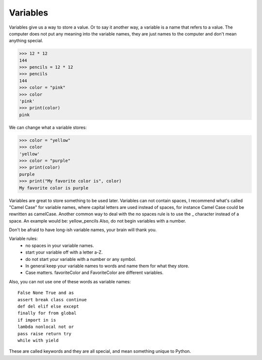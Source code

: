Variables
=========

Variables give us a way to store a value. Or to say it another way, a variable is a name that refers to a value. The computer does not put any meaning into the variable names, they are just names to the computer and don't mean anything special.


>>> 12 * 12
144
>>> pencils = 12 * 12
>>> pencils
144
>>> color = "pink"
>>> color
'pink'
>>> print(color)
pink

We can change what a variable stores:

>>> color = "yellow"
>>> color
'yellow'
>>> color = "purple"
>>> print(color)
purple
>>> print("My favorite color is", color)
My favorite color is purple

Variables are great to store something to be used later.  Variables can not contain spaces, I recommend what's called "Camel Case" for variable names, where capital letters are used instead of spaces, for instance Camel Case could be rewritten as camelCase.  Another common way to deal with the no spaces rule is to use the _ character instead of a space.  An example would be: yellow_pencils  Also, do not begin variables with a number.

Don't be afraid to have long-ish variable names, your brain will thank you.

Variable rules:
	* no spaces in your variable names.
	* start your variable off with a letter a-Z.
	* do not start your variable with a number or any symbol.
	* In general keep your variable names to words and name them for what they store.
	* Case matters.  favoriteColor and FavoriteColor are different variables.

Also, you can not use one of these words as variable names::

	False None True and as
	assert break class continue
	def del elif else except
	finally for from global
	if import in is
	lambda nonlocal not or
	pass raise return try
	while with yield
  
These are called keywords and they are all special, and mean something unique to Python.